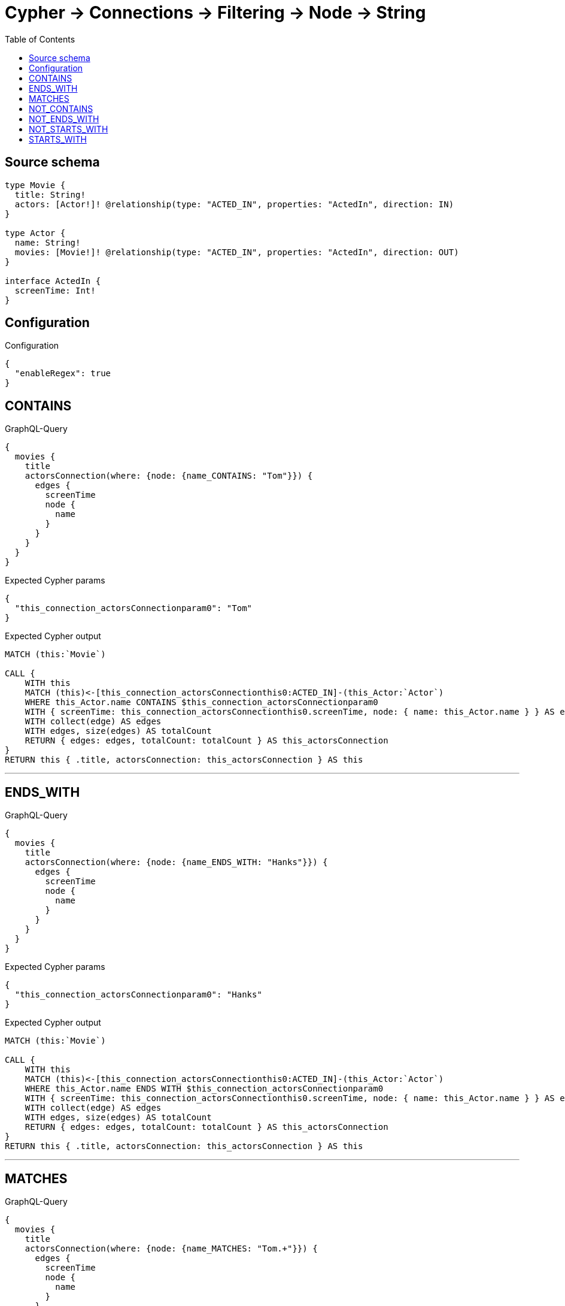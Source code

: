 :toc:

= Cypher -> Connections -> Filtering -> Node -> String

== Source schema

[source,graphql,schema=true]
----
type Movie {
  title: String!
  actors: [Actor!]! @relationship(type: "ACTED_IN", properties: "ActedIn", direction: IN)
}

type Actor {
  name: String!
  movies: [Movie!]! @relationship(type: "ACTED_IN", properties: "ActedIn", direction: OUT)
}

interface ActedIn {
  screenTime: Int!
}
----

== Configuration

.Configuration
[source,json,schema-config=true]
----
{
  "enableRegex": true
}
----
== CONTAINS

.GraphQL-Query
[source,graphql]
----
{
  movies {
    title
    actorsConnection(where: {node: {name_CONTAINS: "Tom"}}) {
      edges {
        screenTime
        node {
          name
        }
      }
    }
  }
}
----

.Expected Cypher params
[source,json]
----
{
  "this_connection_actorsConnectionparam0": "Tom"
}
----

.Expected Cypher output
[source,cypher]
----
MATCH (this:`Movie`)

CALL {
    WITH this
    MATCH (this)<-[this_connection_actorsConnectionthis0:ACTED_IN]-(this_Actor:`Actor`)
    WHERE this_Actor.name CONTAINS $this_connection_actorsConnectionparam0
    WITH { screenTime: this_connection_actorsConnectionthis0.screenTime, node: { name: this_Actor.name } } AS edge
    WITH collect(edge) AS edges
    WITH edges, size(edges) AS totalCount
    RETURN { edges: edges, totalCount: totalCount } AS this_actorsConnection
}
RETURN this { .title, actorsConnection: this_actorsConnection } AS this
----

'''

== ENDS_WITH

.GraphQL-Query
[source,graphql]
----
{
  movies {
    title
    actorsConnection(where: {node: {name_ENDS_WITH: "Hanks"}}) {
      edges {
        screenTime
        node {
          name
        }
      }
    }
  }
}
----

.Expected Cypher params
[source,json]
----
{
  "this_connection_actorsConnectionparam0": "Hanks"
}
----

.Expected Cypher output
[source,cypher]
----
MATCH (this:`Movie`)

CALL {
    WITH this
    MATCH (this)<-[this_connection_actorsConnectionthis0:ACTED_IN]-(this_Actor:`Actor`)
    WHERE this_Actor.name ENDS WITH $this_connection_actorsConnectionparam0
    WITH { screenTime: this_connection_actorsConnectionthis0.screenTime, node: { name: this_Actor.name } } AS edge
    WITH collect(edge) AS edges
    WITH edges, size(edges) AS totalCount
    RETURN { edges: edges, totalCount: totalCount } AS this_actorsConnection
}
RETURN this { .title, actorsConnection: this_actorsConnection } AS this
----

'''

== MATCHES

.GraphQL-Query
[source,graphql]
----
{
  movies {
    title
    actorsConnection(where: {node: {name_MATCHES: "Tom.+"}}) {
      edges {
        screenTime
        node {
          name
        }
      }
    }
  }
}
----

.Expected Cypher params
[source,json]
----
{
  "this_connection_actorsConnectionparam0": "Tom.+"
}
----

.Expected Cypher output
[source,cypher]
----
MATCH (this:`Movie`)

CALL {
    WITH this
    MATCH (this)<-[this_connection_actorsConnectionthis0:ACTED_IN]-(this_Actor:`Actor`)
    WHERE this_Actor.name =~ $this_connection_actorsConnectionparam0
    WITH { screenTime: this_connection_actorsConnectionthis0.screenTime, node: { name: this_Actor.name } } AS edge
    WITH collect(edge) AS edges
    WITH edges, size(edges) AS totalCount
    RETURN { edges: edges, totalCount: totalCount } AS this_actorsConnection
}
RETURN this { .title, actorsConnection: this_actorsConnection } AS this
----

'''

== NOT_CONTAINS

.GraphQL-Query
[source,graphql]
----
{
  movies {
    title
    actorsConnection(where: {node: {name_NOT_CONTAINS: "Tom"}}) {
      edges {
        screenTime
        node {
          name
        }
      }
    }
  }
}
----

.Expected Cypher params
[source,json]
----
{
  "this_connection_actorsConnectionparam0": "Tom"
}
----

.Expected Cypher output
[source,cypher]
----
MATCH (this:`Movie`)

CALL {
    WITH this
    MATCH (this)<-[this_connection_actorsConnectionthis0:ACTED_IN]-(this_Actor:`Actor`)
    WHERE NOT (this_Actor.name CONTAINS $this_connection_actorsConnectionparam0)
    WITH { screenTime: this_connection_actorsConnectionthis0.screenTime, node: { name: this_Actor.name } } AS edge
    WITH collect(edge) AS edges
    WITH edges, size(edges) AS totalCount
    RETURN { edges: edges, totalCount: totalCount } AS this_actorsConnection
}
RETURN this { .title, actorsConnection: this_actorsConnection } AS this
----

'''

== NOT_ENDS_WITH

.GraphQL-Query
[source,graphql]
----
{
  movies {
    title
    actorsConnection(where: {node: {name_NOT_ENDS_WITH: "Hanks"}}) {
      edges {
        screenTime
        node {
          name
        }
      }
    }
  }
}
----

.Expected Cypher params
[source,json]
----
{
  "this_connection_actorsConnectionparam0": "Hanks"
}
----

.Expected Cypher output
[source,cypher]
----
MATCH (this:`Movie`)

CALL {
    WITH this
    MATCH (this)<-[this_connection_actorsConnectionthis0:ACTED_IN]-(this_Actor:`Actor`)
    WHERE NOT (this_Actor.name ENDS WITH $this_connection_actorsConnectionparam0)
    WITH { screenTime: this_connection_actorsConnectionthis0.screenTime, node: { name: this_Actor.name } } AS edge
    WITH collect(edge) AS edges
    WITH edges, size(edges) AS totalCount
    RETURN { edges: edges, totalCount: totalCount } AS this_actorsConnection
}
RETURN this { .title, actorsConnection: this_actorsConnection } AS this
----

'''

== NOT_STARTS_WITH

.GraphQL-Query
[source,graphql]
----
{
  movies {
    title
    actorsConnection(where: {node: {name_NOT_STARTS_WITH: "Tom"}}) {
      edges {
        screenTime
        node {
          name
        }
      }
    }
  }
}
----

.Expected Cypher params
[source,json]
----
{
  "this_connection_actorsConnectionparam0": "Tom"
}
----

.Expected Cypher output
[source,cypher]
----
MATCH (this:`Movie`)

CALL {
    WITH this
    MATCH (this)<-[this_connection_actorsConnectionthis0:ACTED_IN]-(this_Actor:`Actor`)
    WHERE NOT (this_Actor.name STARTS WITH $this_connection_actorsConnectionparam0)
    WITH { screenTime: this_connection_actorsConnectionthis0.screenTime, node: { name: this_Actor.name } } AS edge
    WITH collect(edge) AS edges
    WITH edges, size(edges) AS totalCount
    RETURN { edges: edges, totalCount: totalCount } AS this_actorsConnection
}
RETURN this { .title, actorsConnection: this_actorsConnection } AS this
----

'''

== STARTS_WITH

.GraphQL-Query
[source,graphql]
----
{
  movies {
    title
    actorsConnection(where: {node: {name_STARTS_WITH: "Tom"}}) {
      edges {
        screenTime
        node {
          name
        }
      }
    }
  }
}
----

.Expected Cypher params
[source,json]
----
{
  "this_connection_actorsConnectionparam0": "Tom"
}
----

.Expected Cypher output
[source,cypher]
----
MATCH (this:`Movie`)

CALL {
    WITH this
    MATCH (this)<-[this_connection_actorsConnectionthis0:ACTED_IN]-(this_Actor:`Actor`)
    WHERE this_Actor.name STARTS WITH $this_connection_actorsConnectionparam0
    WITH { screenTime: this_connection_actorsConnectionthis0.screenTime, node: { name: this_Actor.name } } AS edge
    WITH collect(edge) AS edges
    WITH edges, size(edges) AS totalCount
    RETURN { edges: edges, totalCount: totalCount } AS this_actorsConnection
}
RETURN this { .title, actorsConnection: this_actorsConnection } AS this
----

'''

